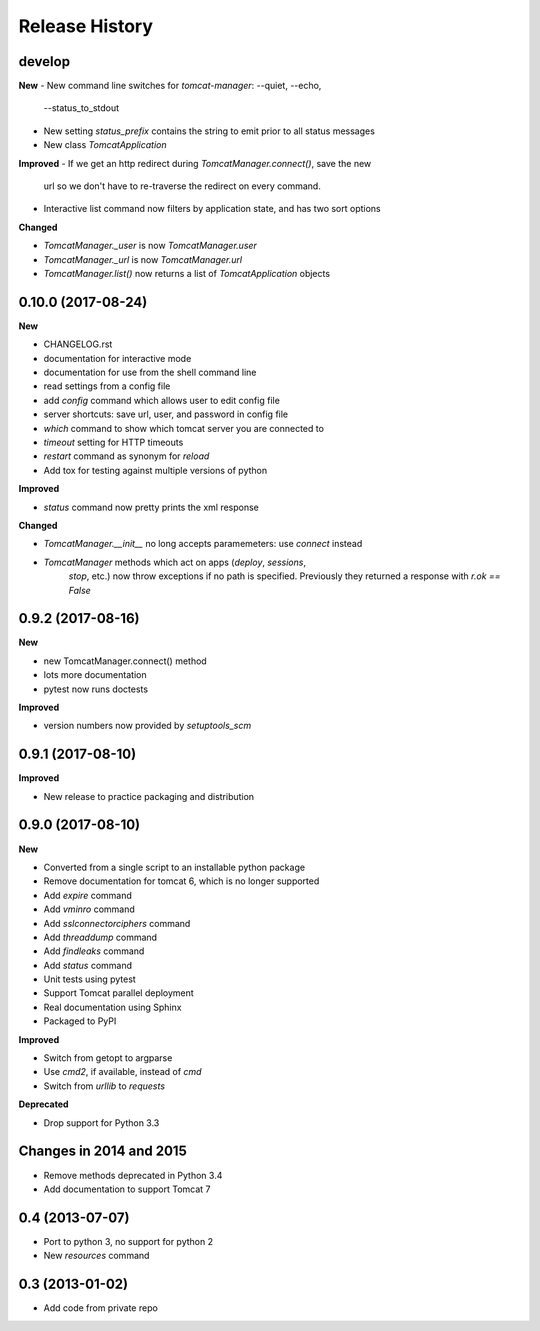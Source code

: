.. :changelog:

Release History
===============

develop
-------

**New**
- New command line switches for `tomcat-manager`: --quiet, --echo,
  --status_to_stdout
- New setting `status_prefix` contains the string to emit prior to all
  status messages
- New class `TomcatApplication`

**Improved**
- If we get an http redirect during `TomcatManager.connect()`, save the new
  url so we don't have to re-traverse the redirect on every command.
- Interactive list command now filters by application state, and has two
  sort options

**Changed**

- `TomcatManager._user` is now `TomcatManager.user`
- `TomcatManager._url` is now `TomcatManager.url`
- `TomcatManager.list()` now returns a list of `TomcatApplication` objects


0.10.0 (2017-08-24)
-------------------

**New**

- CHANGELOG.rst
- documentation for interactive mode
- documentation for use from the shell command line
- read settings from a config file
- add `config` command which allows user to edit config file
- server shortcuts: save url, user, and password in config file
- `which` command to show which tomcat server you are connected to
- `timeout` setting for HTTP timeouts
- `restart` command as synonym for `reload`
- Add tox for testing against multiple versions of python

**Improved**

- `status` command now pretty prints the xml response

**Changed**

- `TomcatManager.__init__` no long accepts paramemeters: use `connect`
  instead
- `TomcatManager` methods which act on apps (`deploy`, `sessions`,
   `stop`, etc.) now throw exceptions if no path is specified. Previously
   they returned a response with `r.ok == False`


0.9.2 (2017-08-16)
------------------

**New**

- new TomcatManager.connect() method
- lots more documentation
- pytest now runs doctests

**Improved**

- version numbers now provided by `setuptools_scm`


0.9.1 (2017-08-10)
------------------

**Improved**

- New release to practice packaging and distribution


0.9.0 (2017-08-10)
------------------

**New**

- Converted from a single script to an installable python package
- Remove documentation for tomcat 6, which is no longer supported
- Add `expire` command
- Add `vminro` command
- Add `sslconnectorciphers` command
- Add `threaddump` command
- Add `findleaks` command
- Add `status` command
- Unit tests using pytest
- Support Tomcat parallel deployment
- Real documentation using Sphinx
- Packaged to PyPI

**Improved**

- Switch from getopt to argparse
- Use `cmd2`, if available, instead of `cmd`
- Switch from `urllib` to `requests`

**Deprecated**

- Drop support for Python 3.3


Changes in 2014 and 2015
------------------------

- Remove methods deprecated in Python 3.4
- Add documentation to support Tomcat 7


0.4 (2013-07-07)
----------------

- Port to python 3, no support for python 2
- New `resources` command


0.3 (2013-01-02)
----------------

- Add code from private repo
